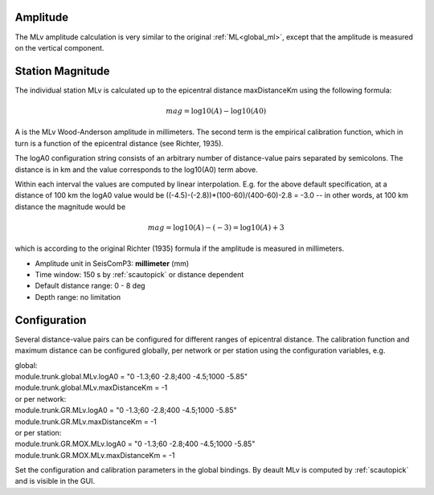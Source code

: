 Amplitude
---------

The MLv amplitude calculation is very similar to the original :ref:`ML<global_ml>`,
except that the amplitude is measured on the vertical component.

Station Magnitude
-----------------

The individual station MLv is calculated up to the epicentral distance maxDistanceKm
using the following formula:

.. math::

   mag = \log10(A) - \log10(A0)

A is the MLv Wood-Anderson amplitude in millimeters. The second term
is the empirical calibration function, which in turn is a function
of the epicentral distance (see Richter, 1935).

The logA0 configuration string consists of an arbitrary number of
distance-value pairs separated by semicolons. The distance is in km
and the value corresponds to the log10(A0) term above.

Within each interval the values are computed by linear
interpolation. E.g. for the above default specification, at a
distance of 100 km the logA0 value would be
((-4.5)-(-2.8))*(100-60)/(400-60)-2.8 = -3.0 -- in other words, at 100 km
distance the magnitude would be

.. math::

   mag = \log10(A) - (-3) = \log10(A) + 3

which is according to the original Richter (1935) formula if the
amplitude is measured in millimeters.

* Amplitude unit in SeisComP3: **millimeter** (mm)
* Time window: 150 s by :ref:`scautopick` or distance dependent
* Default distance range: 0 - 8 deg
* Depth range: no limitation

Configuration
-------------

Several distance-value pairs can be configured for different ranges of
epicentral distance.
The calibration function and maximum distance can be configured globally,
per network or per station using the configuration variables, e.g.

| global:
| module.trunk.global.MLv.logA0 = "0 -1.3;60 -2.8;400 -4.5;1000 -5.85"
| module.trunk.global.MLv.maxDistanceKm = -1

| or per network:
| module.trunk.GR.MLv.logA0 = "0 -1.3;60 -2.8;400 -4.5;1000 -5.85"
| module.trunk.GR.MLv.maxDistanceKm = -1

| or per station:
| module.trunk.GR.MOX.MLv.logA0 = "0 -1.3;60 -2.8;400 -4.5;1000 -5.85"
| module.trunk.GR.MOX.MLv.maxDistanceKm = -1

Set the configuration and calibration parameters in the global bindings. By deault MLv is computed
by :ref:`scautopick` and is visible in the GUI.
